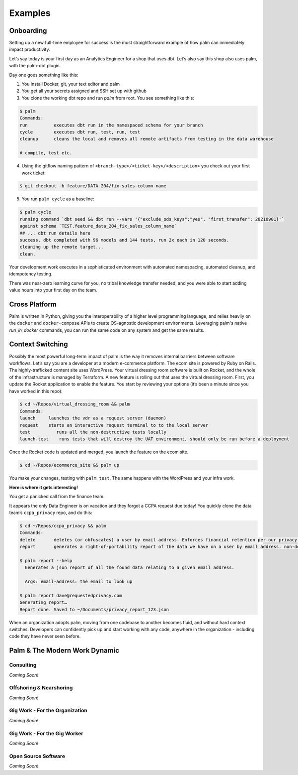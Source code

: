 ========
Examples
========

Onboarding
==========

Setting up a new full-time employee for success is the most straightforward example
of how palm can immediately impact productivity. 

Let’s say today is your first day as an Analytics Engineer for a shop that uses dbt. 
Let’s also say this shop also uses palm, with the palm-dbt plugin. 

Day one goes something like this:

1. You install Docker, git, your text editor and palm
2. You get all your secrets assigned and SSH set up with github
3. You clone the working dbt repo and run `palm` from root. You see something like this: 

.. code:: bash

   $ palm
   Commands: 
   run          executes dbt run in the namespaced schema for your branch
   cycle        executes dbt run, test, run, test 
   cleanup      cleans the local and removes all remote artifacts from testing in the data warehouse
  
   # compile, test etc.
  

4. Using the gitflow naming pattern of ``<branch-type>/<ticket-key>/<description>`` you check out your first work ticket: 

.. code:: bash

   $ git checkout -b feature/DATA-204/fix-sales-column-name

5. You run ``palm cycle`` as a baseline: 

.. code:: bash

   $ palm cycle
   running command `dbt seed && dbt run --vars '{"exclude_ods_keys":"yes", "first_transfer": 20210901}'`
   against schema `TEST.feature_data_204_fix_sales_column_name`
   ## ... dbt run details here
   success. dbt completed with 96 models and 144 tests, run 2x each in 120 seconds.
   cleaning up the remote target... 
   clean. 

Your development work executes in a sophisticated environment with automated namespacing, 
automated cleanup, and idempotency testing. 

There was near-zero learning curve for you, no tribal knowledge transfer needed, and you were able to start adding value hours into your first day on the team.


Cross Platform
==============
Palm is written in Python, giving you the interoperability of a higher level programming language, 
and relies heavily on the ``docker`` and ``docker-compose`` APIs to create OS-agnostic 
development environments. Leveraging palm's native `run_in_docker` commands, you can run the same code
on any system and get the same results. 


Context Switching
=================

Possibly the most powerful long-term impact of palm is the way it removes internal barriers between software workflows. 
Let’s say you are a developer at a modern e-commerce platform. The ecom site is powered by Ruby on Rails. The highly-trafficked content site uses WordPress. Your virtual dressing room software is built on Rocket, and the whole of the infrastructure is managed by Terraform. 
A new feature is rolling out that uses the virtual dressing room. First, you update the Rocket application to enable the feature. You start by reviewing your options (it’s been a minute since you have worked in this repo): 

.. code:: bash 

   $ cd ~/Repos/virtual_dressing_room && palm 
   Commands:
   launch     launches the vdr as a request server (daemon)
   request    starts an interactive request terminal to to the local server
   test          runs all the non-destructive tests locally
   launch-test    runs tests that will destroy the UAT environment, should only be run before a deployment

Once the Rocket code is updated and merged, you launch the feature on the ecom site. 

.. code:: bash 

   $ cd ~/Repos/ecommerce_site && palm up

You make your changes, testing with ``palm test``. The same happens with the WordPress and your infra work.
 
**Here is where it gets interesting!** 

You get a panicked call from the finance team.

It appears the only Data Engineer is on vacation and they forgot a CCPA request due today! 
You quickly clone the data team’s ``ccpa_privacy`` repo, and do this:

.. code:: bash

   $ cd ~/Repos/ccpa_privacy && palm
   Commands:
   delete       deletes (or obfuscates) a user by email address. Enforces financial retention per our privacy policy.
   report       generates a right-of-portability report of the data we have on a user by email address. non-destructive. 

   $ palm report --help 
     Generates a json report of all the found data relating to a given email address. 

     Args: email-address: the email to look up
   
   $ palm report dave@requestedprivacy.com
   Generating report… 
   Report done. Saved to ~/Documents/privacy_report_123.json 

When an organization adopts palm, moving from one codebase to another becomes fluid, and without hard context switches. 
Developers can confidently pick up and start working with any code, anywhere in the organization - including code they have never seen before. 



Palm & The Modern Work Dynamic
==============================

Consulting
^^^^^^^^^^
*Coming Soon!*

Offshoring & Nearshoring
^^^^^^^^^^^^^^^^^^^^^^^^
*Coming Soon!*

Gig Work - For the Organization
^^^^^^^^^^^^^^^^^^^^^^^^^^^^^^^
*Coming Soon!*

Gig Work - For the Gig Worker
^^^^^^^^^^^^^^^^^^^^^^^^^^^^^
*Coming Soon!*

Open Source Software
^^^^^^^^^^^^^^^^^^^^
*Coming Soon!*